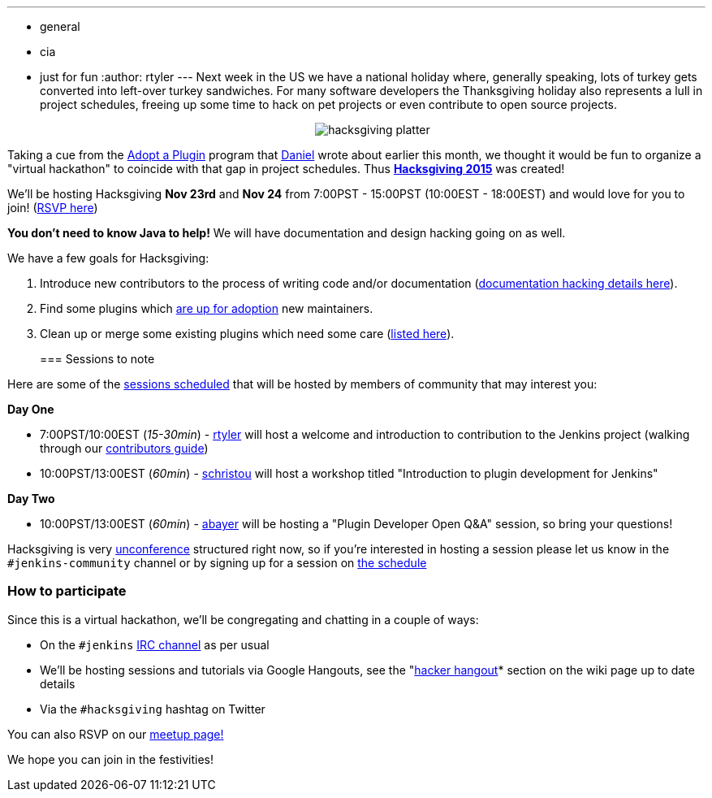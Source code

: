 ---
:layout: post
:title: Celebrating Hacksgiving!
:nodeid: 649
:created: 1447715728
:tags:
  - general
  - cia
  - just for fun
:author: rtyler
---
Next week in the US we have a national holiday where, generally speaking, lots of turkey gets converted into left-over turkey sandwiches. For many software developers the Thanksgiving holiday also represents a lull in project schedules, freeing up some time to hack on pet projects or even contribute to open source projects.+++<center>+++image:https://web.archive.org/web/*/https://agentdero.cachefly.net/continuousblog/hacksgiving-platter.png[]+++</center>+++

Taking a cue from the link:/content/adopt-plugin-0[Adopt a Plugin] program that https://github.com/daniel-beck[Daniel] wrote about earlier this month, we thought it would be fun to organize a "virtual hackathon" to coincide with that gap in project schedules. Thus *https://wiki.jenkins.io/display/JENKINS/Hacksgiving+2015[Hacksgiving 2015]* was created!

We'll be hosting Hacksgiving *Nov 23rd* and *Nov 24* from 7:00PST - 15:00PST (10:00EST - 18:00EST) and would love for you to join! (https://www.meetup.com/jenkinsmeetup/events/226735213/[RSVP here])

*You don't need to know Java to help!* We will have documentation and design hacking going on as well.

We have a few goals for Hacksgiving:

. Introduce new contributors to the process of writing code and/or documentation (https://wiki.jenkins.io/display/JENKINS/Hacksgiving+2015#Hacksgiving2015-Documentationhacking[documentation hacking details here]).
. Find some plugins which link:/doc/developer/plugin-governance/adopt-a-plugin#which-plugins-are-currently-up-for-adoption[are up for adoption] new maintainers.
. Clean up or merge some existing plugins which need some care (https://wiki.jenkins.io/display/JENKINS/Hacksgiving+2015#Hacksgiving2015-Pluginstocleanup[listed here]).
// break
+
=== Sessions to note

Here are some of the https://wiki.jenkins.io/display/JENKINS/Hacksgiving+2015#Hacksgiving2015-Schedule[sessions scheduled] that will be hosted by members of community that may interest you:

*Day One*

* 7:00PST/10:00EST (_15-30min_) - https://github.com/rtyler[rtyler] will host a welcome and introduction to contribution to the Jenkins project (walking through our https://wiki.jenkins.io/display/JENKINS/Beginners+Guide+to+Contributing[contributors guide])
* 10:00PST/13:00EST (_60min_) - https://github.com/christ66[schristou] will host a workshop titled "Introduction to plugin development for Jenkins"

*Day Two*

* 10:00PST/13:00EST (_60min_) - https://github.com/abayer[abayer] will be hosting a "Plugin Developer Open Q&A" session, so bring your questions!

Hacksgiving is very https://en.wikipedia.org/wiki/Unconference[unconference] structured right now, so if you're interested in hosting a session please let us know in the `#jenkins-community` channel or by signing up for a session on https://wiki.jenkins.io/display/JENKINS/Hacksgiving+2015#Hacksgiving2015-Schedule[the schedule]

=== How to participate

Since this is a virtual hackathon, we'll be congregating and chatting in a couple of ways:

* On the `#jenkins` https://wiki.jenkins.io/display/JENKINS/IRC+Channel[IRC channel] as per usual
* We'll be hosting sessions and tutorials via Google Hangouts, see the "https://wiki.jenkins.io/display/JENKINS/Hacksgiving+2015#Hacksgiving2015-HackerHangout[hacker hangout]* section on the wiki page up to date details
* Via the `#hacksgiving` hashtag on Twitter

You can also RSVP on our https://www.meetup.com/jenkinsmeetup/events/226735213/[meetup page!]

We hope you can join in the festivities!
